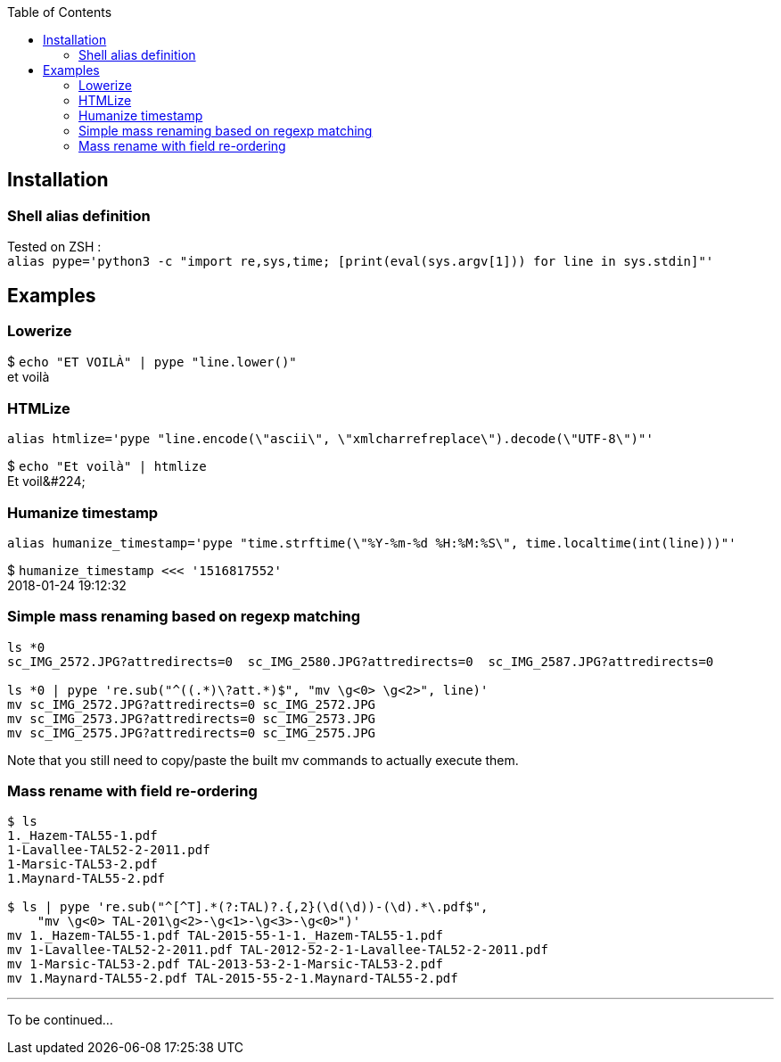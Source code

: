 :toc:

## Installation
### Shell alias definition
Tested on ZSH : +
`alias pype='python3 -c "import re,sys,time; [print(eval(sys.argv[1])) for line in sys.stdin]"'`

## Examples

### Lowerize

$ `echo "ET VOILÀ" | pype "line.lower()"` +
et voilà

### HTMLize
`alias htmlize='pype "line.encode(\"ascii\", \"xmlcharrefreplace\").decode(\"UTF-8\")"'`

$ `echo "Et voilà" | htmlize` +
Et voil\&#224;

### Humanize timestamp

`alias humanize_timestamp='pype "time.strftime(\"%Y-%m-%d %H:%M:%S\", time.localtime(int(line)))"'`

$ `humanize_timestamp <<< '1516817552'` +
2018-01-24 19:12:32

### Simple mass renaming based on regexp matching

```shell
ls *0
sc_IMG_2572.JPG?attredirects=0  sc_IMG_2580.JPG?attredirects=0  sc_IMG_2587.JPG?attredirects=0

ls *0 | pype 're.sub("^((.*)\?att.*)$", "mv \g<0> \g<2>", line)'
mv sc_IMG_2572.JPG?attredirects=0 sc_IMG_2572.JPG
mv sc_IMG_2573.JPG?attredirects=0 sc_IMG_2573.JPG
mv sc_IMG_2575.JPG?attredirects=0 sc_IMG_2575.JPG
```

Note that you still need to copy/paste the built mv commands to actually execute them.

### Mass rename with field re-ordering

```shell
$ ls
1._Hazem-TAL55-1.pdf
1-Lavallee-TAL52-2-2011.pdf
1-Marsic-TAL53-2.pdf
1.Maynard-TAL55-2.pdf

$ ls | pype 're.sub("^[^T].*(?:TAL)?.{,2}(\d(\d))-(\d).*\.pdf$",
    "mv \g<0> TAL-201\g<2>-\g<1>-\g<3>-\g<0>")'
mv 1._Hazem-TAL55-1.pdf TAL-2015-55-1-1._Hazem-TAL55-1.pdf
mv 1-Lavallee-TAL52-2-2011.pdf TAL-2012-52-2-1-Lavallee-TAL52-2-2011.pdf
mv 1-Marsic-TAL53-2.pdf TAL-2013-53-2-1-Marsic-TAL53-2.pdf
mv 1.Maynard-TAL55-2.pdf TAL-2015-55-2-1.Maynard-TAL55-2.pdf
```

***

To be continued…
